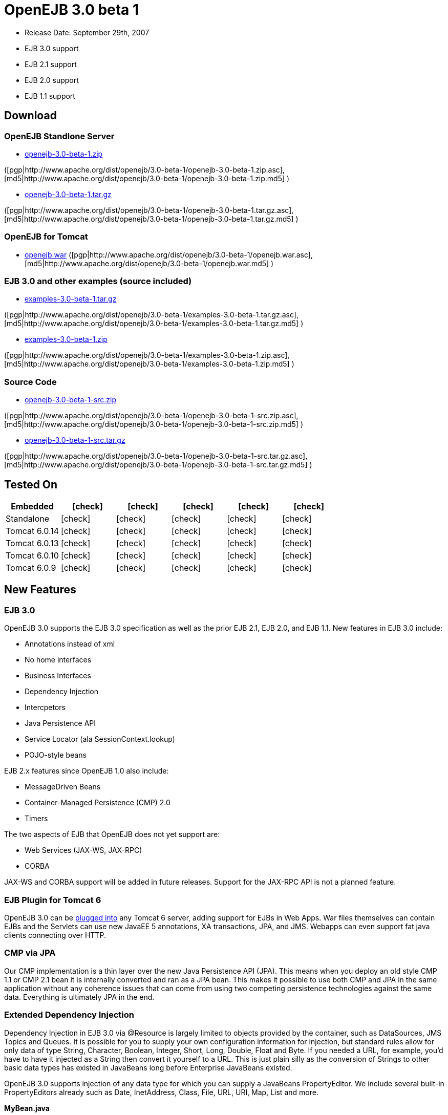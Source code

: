 = OpenEJB 3.0 beta 1
:tested-on-layout6: cols="6*",options="header"
:icons: font
:y: icon:check[role="green"]

* Release Date: September 29th, 2007
* EJB 3.0 support
* EJB 2.1 support
* EJB 2.0 support
* EJB 1.1 support



== Download




=== OpenEJB Standlone Server

* http://archive.apache.org/dist/openejb/3.0-beta-1/openejb-3.0-beta-1.zip[openejb-3.0-beta-1.zip]

([pgp|http://www.apache.org/dist/openejb/3.0-beta-1/openejb-3.0-beta-1.zip.asc], [md5|http://www.apache.org/dist/openejb/3.0-beta-1/openejb-3.0-beta-1.zip.md5] )

* http://archive.apache.org/dist/openejb/3.0-beta-1/openejb-3.0-beta-1.tar.gz[openejb-3.0-beta-1.tar.gz]

([pgp|http://www.apache.org/dist/openejb/3.0-beta-1/openejb-3.0-beta-1.tar.gz.asc], [md5|http://www.apache.org/dist/openejb/3.0-beta-1/openejb-3.0-beta-1.tar.gz.md5] )




=== OpenEJB for Tomcat

* http://archive.apache.org/dist/openejb/3.0-beta-1/openejb.war[openejb.war]  ([pgp|http://www.apache.org/dist/openejb/3.0-beta-1/openejb.war.asc], [md5|http://www.apache.org/dist/openejb/3.0-beta-1/openejb.war.md5] )




=== EJB 3.0 and other examples (source included)

* http://archive.apache.org/dist/openejb/3.0-beta-1/examples-3.0-beta-1.tar.gz[examples-3.0-beta-1.tar.gz]

([pgp|http://www.apache.org/dist/openejb/3.0-beta-1/examples-3.0-beta-1.tar.gz.asc], [md5|http://www.apache.org/dist/openejb/3.0-beta-1/examples-3.0-beta-1.tar.gz.md5] )

* http://archive.apache.org/dist/openejb/3.0-beta-1/examples-3.0-beta-1.zip[examples-3.0-beta-1.zip]

([pgp|http://www.apache.org/dist/openejb/3.0-beta-1/examples-3.0-beta-1.zip.asc], [md5|http://www.apache.org/dist/openejb/3.0-beta-1/examples-3.0-beta-1.zip.md5] )




=== Source Code

* http://archive.apache.org/dist/openejb/3.0-beta-1/openejb-3.0-beta-1-src.zip[openejb-3.0-beta-1-src.zip]

([pgp|http://www.apache.org/dist/openejb/3.0-beta-1/openejb-3.0-beta-1-src.zip.asc], [md5|http://www.apache.org/dist/openejb/3.0-beta-1/openejb-3.0-beta-1-src.zip.md5] )

* http://archive.apache.org/dist/openejb/3.0-beta-1/openejb-3.0-beta-1-src.tar.gz[openejb-3.0-beta-1-src.tar.gz]

([pgp|http://www.apache.org/dist/openejb/3.0-beta-1/openejb-3.0-beta-1-src.tar.gz.asc], [md5|http://www.apache.org/dist/openejb/3.0-beta-1/openejb-3.0-beta-1-src.tar.gz.md5] )



== Tested On

[{tested-on-layout6}]
|===
| Embedded
| {y}
| {y}
| {y}
| {y}
| {y}

| Standalone
| {y}
| {y}
| {y}
| {y}
| {y}

| Tomcat 6.0.14
| {y}
| {y}
| {y}
| {y}
| {y}

| Tomcat 6.0.13
| {y}
| {y}
| {y}
| {y}
| {y}

| Tomcat 6.0.10
| {y}
| {y}
| {y}
| {y}
| {y}

| Tomcat 6.0.9
| {y}
| {y}
| {y}
| {y}
| {y}
|===



== New Features



=== EJB 3.0

OpenEJB 3.0 supports the EJB 3.0 specification as well as the prior EJB 2.1, EJB 2.0, and EJB 1.1.
New features in EJB 3.0 include:

* Annotations instead of xml
* No home interfaces
* Business Interfaces
* Dependency Injection
* Intercpetors
* Java Persistence API
* Service Locator (ala SessionContext.lookup)
* POJO-style beans

EJB 2.x features since OpenEJB 1.0 also include:

* MessageDriven Beans
* Container-Managed Persistence (CMP) 2.0
* Timers

The two aspects of EJB that OpenEJB does not yet support are:

* Web Services (JAX-WS, JAX-RPC)
* CORBA

JAX-WS and CORBA support will be added in future releases.
Support for the JAX-RPC API is not a planned feature.



=== EJB Plugin for Tomcat 6

OpenEJB 3.0 can be xref:tomcat.adoc[plugged into]  any Tomcat 6 server, adding support for EJBs in Web Apps.
War files themselves can contain EJBs and the Servlets can use new JavaEE 5 annotations, XA transactions, JPA, and JMS.
Webapps can even support fat java clients connecting over HTTP.



=== CMP via JPA

Our CMP implementation is a thin layer over the new Java Persistence API (JPA).
This means when you deploy an old style CMP 1.1 or CMP 2.1 bean it is internally converted and ran as a JPA bean.
This makes it possible to use both CMP and JPA in the same application without any coherence issues that can come from using two competing persistence technologies against the same data.
Everything is ultimately JPA in the end.



=== Extended Dependency Injection

Dependency Injection in EJB 3.0 via @Resource is largely limited to objects provided by the container, such as DataSources, JMS Topics and Queues.
It is possible for you to supply your own configuration information for injection, but standard rules allow for only data of type String, Character, Boolean, Integer, Short, Long, Double, Float and Byte.
If you needed a URL, for example, you'd have to have it injected as a String then convert it yourself to a URL.
This is just plain silly as the conversion of Strings to other basic data types has existed in JavaBeans long before Enterprise JavaBeans existed.

OpenEJB 3.0 supports injection of any data type for which you can supply a JavaBeans PropertyEditor.
We include several built-in PropertyEditors already such as Date, InetAddress, Class, File, URL, URI, Map, List and more.

*MyBean.java*

[source,java]
----
import java.net.URI;
import java.io.File;
import java.util.Date;
@Stateful public class MyBean { @Resource URI blog;
@Resource Date birthday;
@Resource File homeDirectory;
}
----

=== The META-INF/env-entries.properties

Along the lines of injection, one of the last remaining things in EJB 3 that people need an ejb-jar.xml file for is to supply the value of env-entries.
Env Entries are the source of data for all user supplied data injected into your bean;
the afore mentioned String, Boolean, Integer, etc.
This is a very big burden as each env-entry is going to cost you 5 lines of xml and the complication of having to figure out how to add you bean declaration in xml as an override of an existing bean and not accidentally as a new bean.
All this can be very painful when all you want is to supply the value of a few @Resource String fields in you bean class.
To fix this, OpenEJB supports the idea of a META-INF/env-entries.properties file where we will look for the value of things that need injection that are not container controlled resources (i.e.
datasources and things of that nature).
You can configure you ejbs via a properties file and skip the need for an ejb-jar.xml and it's 5 lines per property madness.+++</div>+++
